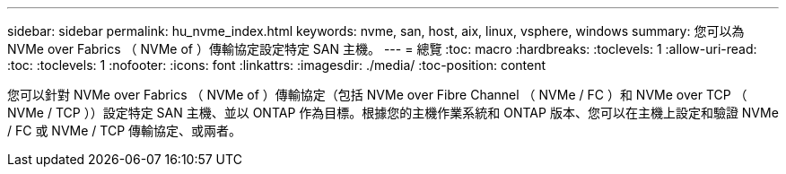 ---
sidebar: sidebar 
permalink: hu_nvme_index.html 
keywords: nvme, san, host, aix, linux, vsphere, windows 
summary: 您可以為 NVMe over Fabrics （ NVMe of ）傳輸協定設定特定 SAN 主機。 
---
= 總覽
:toc: macro
:hardbreaks:
:toclevels: 1
:allow-uri-read: 
:toc: 
:toclevels: 1
:nofooter: 
:icons: font
:linkattrs: 
:imagesdir: ./media/
:toc-position: content


您可以針對 NVMe over Fabrics （ NVMe of ）傳輸協定（包括 NVMe over Fibre Channel （ NVMe / FC ）和 NVMe over TCP （ NVMe / TCP ））設定特定 SAN 主機、並以 ONTAP 作為目標。根據您的主機作業系統和 ONTAP 版本、您可以在主機上設定和驗證 NVMe / FC 或 NVMe / TCP 傳輸協定、或兩者。

